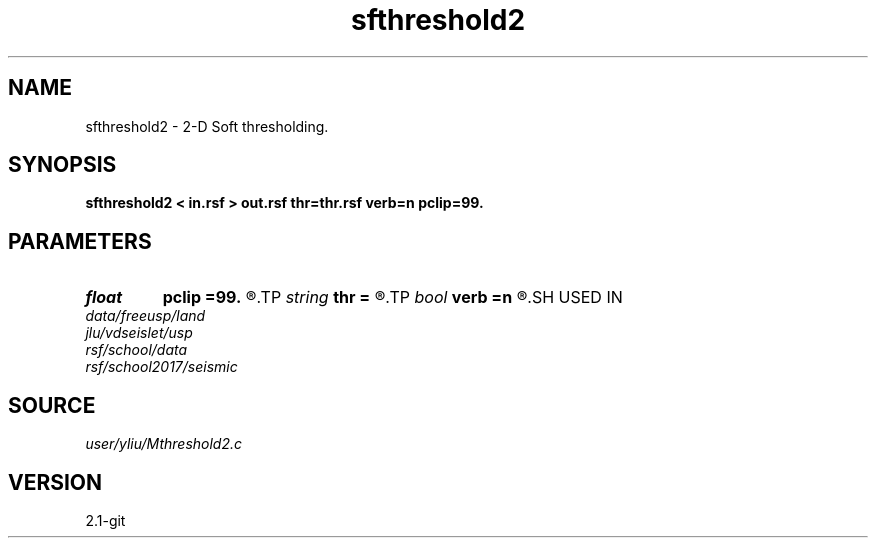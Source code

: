 .TH sfthreshold2 1  "APRIL 2019" Madagascar "Madagascar Manuals"
.SH NAME
sfthreshold2 \- 2-D Soft thresholding. 
.SH SYNOPSIS
.B sfthreshold2 < in.rsf > out.rsf thr=thr.rsf verb=n pclip=99.
.SH PARAMETERS
.PD 0
.TP
.I float  
.B pclip
.B =99.
.R  
.TP
.I string 
.B thr
.B =
.R  	auxiliary input file name
.TP
.I bool   
.B verb
.B =n
.R  [y/n]	verbosity flag
.SH USED IN
.TP
.I data/freeusp/land
.TP
.I jlu/vdseislet/usp
.TP
.I rsf/school/data
.TP
.I rsf/school2017/seismic
.SH SOURCE
.I user/yliu/Mthreshold2.c
.SH VERSION
2.1-git
